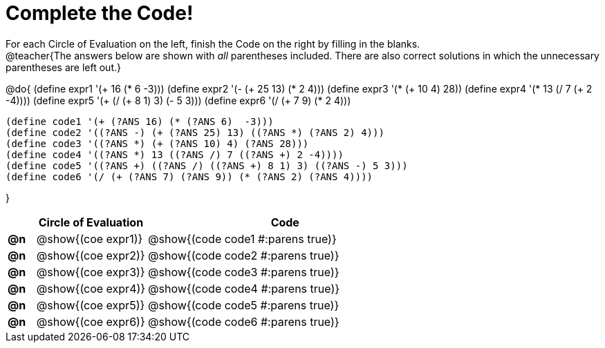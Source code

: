 = Complete the Code!

++++
<style>
  .studentAnswerShort { min-width: 50pt; }
</style>
++++

For each Circle of Evaluation on the left, finish the Code on the right by filling in the blanks. +
@teacher{The answers below are shown with _all_ parentheses included. There are also correct solutions in which the unnecessary parentheses are left out.}

@do{
  (define expr1 '(+ 16 (* 6 -3)))
  (define expr2 '(- (+ 25 13) (* 2 4)))
  (define expr3 '(* (+ 10 4) 28))
  (define expr4 '(* 13 (/ 7 (+ 2 -4))))
  (define expr5 '(+ (/ (+ 8 1) 3) (- 5 3)))
  (define expr6 '(/ (+ 7 9) (* 2 4)))

  (define code1 '(+ (?ANS 16) (* (?ANS 6)  -3)))
  (define code2 '((?ANS -) (+ (?ANS 25) 13) ((?ANS *) (?ANS 2) 4)))
  (define code3 '((?ANS *) (+ (?ANS 10) 4) (?ANS 28)))
  (define code4 '((?ANS *) 13 ((?ANS /) 7 ((?ANS +) 2 -4))))
  (define code5 '((?ANS +) ((?ANS /) ((?ANS +) 8 1) 3) ((?ANS -) 5 3)))
  (define code6 '(/ (+ (?ANS 7) (?ANS 9)) (* (?ANS 2) (?ANS 4))))

}

[.FillVerticalSpace, cols="^.^1a,^.^4a,^.^10a",options="header",stripes="none", frame="none"]
|===
|    | Circle of Evaluation        | Code
|*@n*| @show{(coe expr1)}    | @show{(code code1 #:parens true)}
|*@n*| @show{(coe expr2)}    | @show{(code code2 #:parens true)}
|*@n*| @show{(coe expr3)}    | @show{(code code3 #:parens true)}
|*@n*| @show{(coe expr4)}    | @show{(code code4 #:parens true)}
|*@n*| @show{(coe expr5)}    | @show{(code code5 #:parens true)}
|*@n*| @show{(coe expr6)}    | @show{(code code6 #:parens true)}
|===
